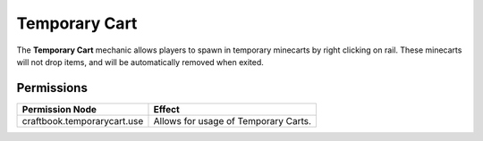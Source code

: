 ==============
Temporary Cart
==============

The **Temporary Cart** mechanic allows players to spawn in temporary minecarts by right clicking on rail. These minecarts will not drop items, and will be automatically removed when exited.

Permissions
===========

+------------------------------+---------------------------------------+
|  Permission Node             |  Effect                               |
+==============================+=======================================+
|  craftbook.temporarycart.use |  Allows for usage of Temporary Carts. |
+------------------------------+---------------------------------------+
